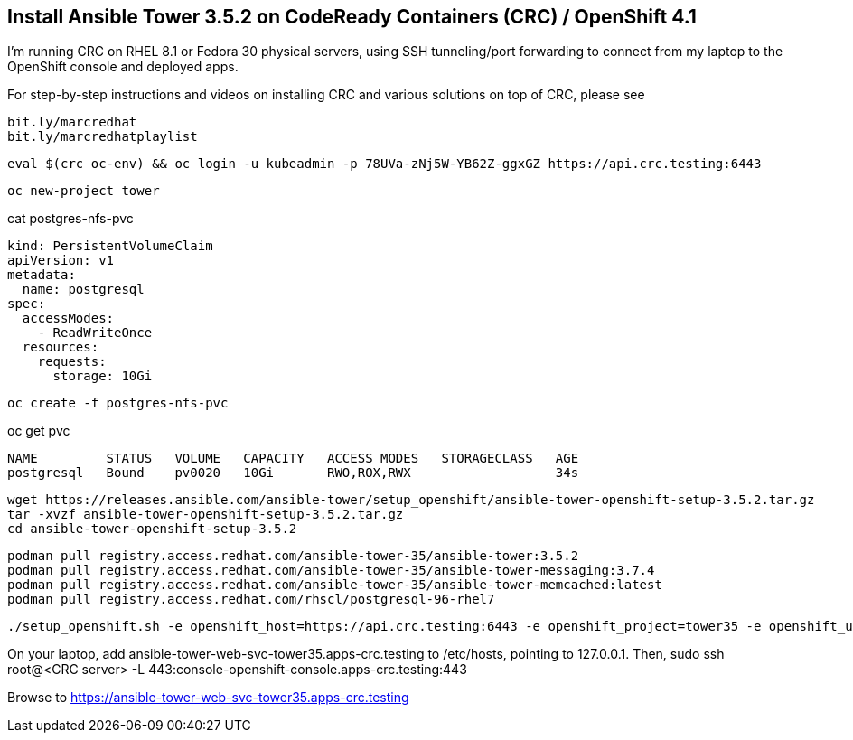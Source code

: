 == Install Ansible Tower 3.5.2 on CodeReady Containers (CRC) / OpenShift 4.1


I’m running CRC on RHEL 8.1 or Fedora 30 physical servers, using SSH tunneling/port forwarding to connect from my laptop to the OpenShift console and deployed apps.

For step-by-step instructions and videos on installing CRC and various solutions on top of CRC, please see

----
bit.ly/marcredhat
bit.ly/marcredhatplaylist
----

----
eval $(crc oc-env) && oc login -u kubeadmin -p 78UVa-zNj5W-YB62Z-ggxGZ https://api.crc.testing:6443
----

----
oc new-project tower
----

cat postgres-nfs-pvc

----
kind: PersistentVolumeClaim
apiVersion: v1
metadata:
  name: postgresql
spec:
  accessModes:
    - ReadWriteOnce
  resources:
    requests:
      storage: 10Gi
----

----
oc create -f postgres-nfs-pvc
----

oc get pvc

----
NAME         STATUS   VOLUME   CAPACITY   ACCESS MODES   STORAGECLASS   AGE
postgresql   Bound    pv0020   10Gi       RWO,ROX,RWX                   34s
----

----
wget https://releases.ansible.com/ansible-tower/setup_openshift/ansible-tower-openshift-setup-3.5.2.tar.gz
tar -xvzf ansible-tower-openshift-setup-3.5.2.tar.gz
cd ansible-tower-openshift-setup-3.5.2
----

----
podman pull registry.access.redhat.com/ansible-tower-35/ansible-tower:3.5.2
podman pull registry.access.redhat.com/ansible-tower-35/ansible-tower-messaging:3.7.4
podman pull registry.access.redhat.com/ansible-tower-35/ansible-tower-memcached:latest
podman pull registry.access.redhat.com/rhscl/postgresql-96-rhel7
----

----
./setup_openshift.sh -e openshift_host=https://api.crc.testing:6443 -e openshift_project=tower35 -e openshift_user=kubeadmin -e openshift_password=78UVa-zNj5W-YB62Z-ggxGZ  -e admin_password=admin -e secret_key=mysecret -e pg_username=postgresuser -e pg_password=postgrespwd -e rabbitmq_password=rabbitpwd -e rabbitmq_erlang_cookie=rabbiterlangpwd -e openshift_skip_tls_verify=True
----

On your laptop,  add ansible-tower-web-svc-tower35.apps-crc.testing to /etc/hosts, pointing to 127.0.0.1.
Then, sudo ssh root@<CRC server> -L 443:console-openshift-console.apps-crc.testing:443

Browse to https://ansible-tower-web-svc-tower35.apps-crc.testing


